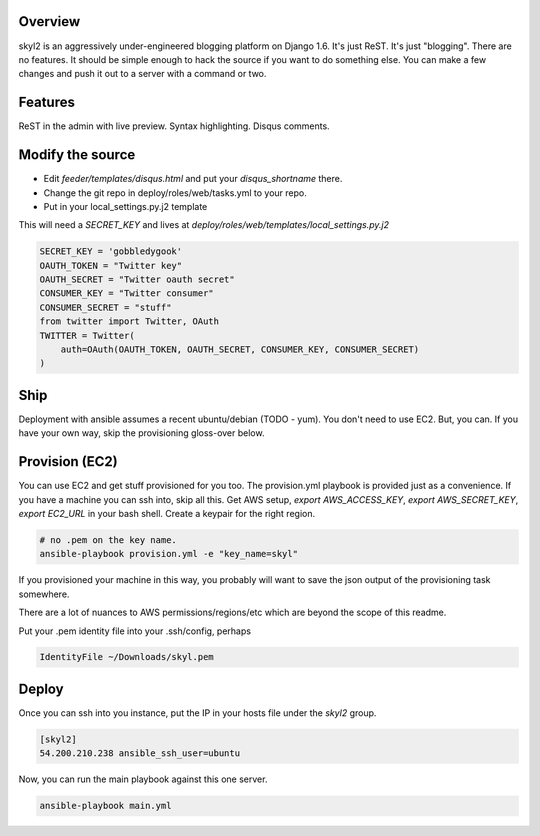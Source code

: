 Overview
========

skyl2 is an aggressively under-engineered blogging platform on Django 1.6.
It's just ReST. It's just "blogging". There are no features.
It should be simple enough to hack the source if you want to do something else.
You can make a few changes and push it out to a server with
a command or two.

Features
========

ReST in the admin with live preview. Syntax highlighting. Disqus comments.

Modify the source
=================

* Edit `feeder/templates/disqus.html` and put your `disqus_shortname` there.
* Change the git repo in deploy/roles/web/tasks.yml to your repo.
* Put in your local_settings.py.j2 template

This will need a `SECRET_KEY` and lives at
`deploy/roles/web/templates/local_settings.py.j2`

.. sourcecode:: python

    SECRET_KEY = 'gobbledygook'
    OAUTH_TOKEN = "Twitter key"
    OAUTH_SECRET = "Twitter oauth secret"
    CONSUMER_KEY = "Twitter consumer"
    CONSUMER_SECRET = "stuff"
    from twitter import Twitter, OAuth
    TWITTER = Twitter(
        auth=OAuth(OAUTH_TOKEN, OAUTH_SECRET, CONSUMER_KEY, CONSUMER_SECRET)
    )


Ship
====

Deployment with ansible assumes a recent ubuntu/debian (TODO - yum).
You don't need to use EC2. But, you can.
If you have your own way, skip the provisioning gloss-over below.

Provision (EC2)
===============

You can use EC2 and get stuff provisioned for you too.
The provision.yml playbook is provided just as a convenience.
If you have a machine you can ssh into, skip all this.
Get AWS setup, `export AWS_ACCESS_KEY`, `export AWS_SECRET_KEY`,
`export EC2_URL` in your bash shell.
Create a keypair for the right region.

.. sourcecode:: bash

    # no .pem on the key name.
    ansible-playbook provision.yml -e "key_name=skyl"

If you provisioned your machine in this way, you probably will want
to save the json output of the provisioning task somewhere.

There are a lot of nuances to AWS permissions/regions/etc
which are beyond the scope of this readme.

Put your .pem identity file into your .ssh/config, perhaps

.. sourcecode::

    IdentityFile ~/Downloads/skyl.pem

Deploy
======

Once you can ssh into you instance, put the IP in your hosts file
under the `skyl2` group.

.. sourcecode::

    [skyl2]
    54.200.210.238 ansible_ssh_user=ubuntu

Now, you can run the main playbook against this one server.

.. sourcecode:: bash

    ansible-playbook main.yml
